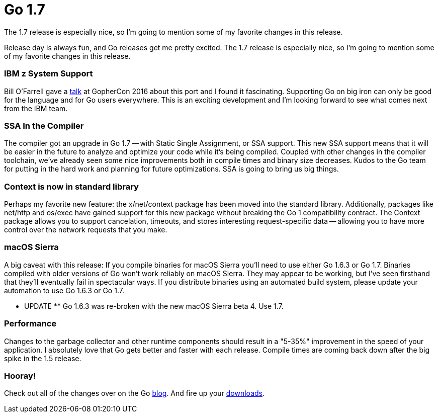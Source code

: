 = Go 1.7 
:date: 2016/06/08 
:draft: false 
:excerpt: >-   Release day is always fun, and Go releases get me pretty excited.
The 1.7   release is especially nice, so I'm going to mention some of my favorite   changes in this release.
:slug: go-1-7 
:image_url: /uploads/7f76746926974ba9bc44624c39ca9734.jpg   
:image_credit: Go 1.7   
:image_credit_url: '#' 


Release day is always fun, and Go releases get me pretty excited.
The 1.7 release is especially nice, so I'm going to mention some of my favorite changes in this release.
// more

=== IBM z System Support

Bill O'Farrell gave a https://github.com/gophercon/2016-talks/blob/master/BillO'Farrell-GoForLinuxOnZ.pptx[talk] at GopherCon 2016 about this port and I found it fascinating.
Supporting Go on big iron can only be good for the language and for Go users everywhere.
This is an exciting development and I'm looking forward to see what comes next from the IBM team.

=== SSA In the Compiler

The compiler got an upgrade in Go 1.7 -- with Static Single Assignment, or SSA support.
This new SSA support means that it will be easier in the future to analyze and optimize your code while it's being compiled.
Coupled with other changes in the compiler toolchain, we've already seen some nice improvements both in compile times and binary size decreases.
Kudos to the Go team for putting in the hard work and planning for future optimizations.
SSA is going to bring us big things.

=== Context is now in standard library

Perhaps my favorite new feature: the x/net/context package has been moved into the standard library.
Additionally, packages like net/http and os/exec have gained support for this new package without breaking the Go 1 compatibility contract.
The Context package allows you to support cancelation, timeouts, and stores interesting request-specific data -- allowing you to have more control over the network requests that you make.

=== macOS Sierra

A big caveat with this release:  If you compile binaries for macOS Sierra you'll need to use either Go 1.6.3 or Go 1.7.
Binaries compiled with older versions of Go won't work reliably on macOS Sierra.
They may appear to be working, but I've seen firsthand that they'll eventually fail in spectacular ways.
If you distribute binaries using an automated build system, please update your automation to use Go 1.6.3 or Go 1.7.

** UPDATE ** Go 1.6.3 was re-broken with the new macOS Sierra beta 4.
Use 1.7.

=== Performance

Changes to the garbage collector and other runtime components should result in a "5-35%" improvement in the speed of your application.
I absolutely love that Go gets better and faster with each release.
Compile times are coming back down after the big spike in the 1.5 release.

=== Hooray!

Check out all of the changes over on the Go https://golang.org/doc/go1.7[blog].
And fire up your https://golang.org/dl/[downloads].
